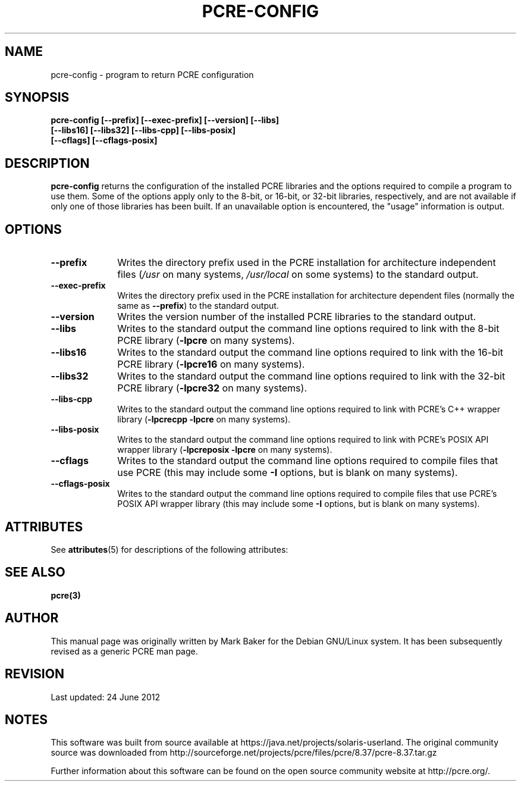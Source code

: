 '\" te
.TH PCRE-CONFIG 1 "01 January 2012" "PCRE 8.30"
.SH NAME
pcre-config - program to return PCRE configuration
.SH SYNOPSIS
.rs
.sp
.nf
.B pcre-config  [--prefix] [--exec-prefix] [--version] [--libs]
.B "            [--libs16] [--libs32] [--libs-cpp] [--libs-posix]"
.B "            [--cflags] [--cflags-posix]"
.fi
.
.
.SH DESCRIPTION
.rs
.sp
\fBpcre-config\fP returns the configuration of the installed PCRE
libraries and the options required to compile a program to use them. Some of
the options apply only to the 8-bit, or 16-bit, or 32-bit libraries,
respectively, and are
not available if only one of those libraries has been built. If an unavailable
option is encountered, the "usage" information is output.
.
.
.SH OPTIONS
.rs
.TP 10
\fB--prefix\fP
Writes the directory prefix used in the PCRE installation for architecture
independent files (\fI/usr\fP on many systems, \fI/usr/local\fP on some
systems) to the standard output.
.TP 10
\fB--exec-prefix\fP
Writes the directory prefix used in the PCRE installation for architecture
dependent files (normally the same as \fB--prefix\fP) to the standard output.
.TP 10
\fB--version\fP
Writes the version number of the installed PCRE libraries to the standard
output.
.TP 10
\fB--libs\fP
Writes to the standard output the command line options required to link
with the 8-bit PCRE library (\fB-lpcre\fP on many systems).
.TP 10
\fB--libs16\fP
Writes to the standard output the command line options required to link
with the 16-bit PCRE library (\fB-lpcre16\fP on many systems).
.TP 10
\fB--libs32\fP
Writes to the standard output the command line options required to link
with the 32-bit PCRE library (\fB-lpcre32\fP on many systems).
.TP 10
\fB--libs-cpp\fP
Writes to the standard output the command line options required to link with
PCRE's C++ wrapper library (\fB-lpcrecpp\fP \fB-lpcre\fP on many
systems).
.TP 10
\fB--libs-posix\fP
Writes to the standard output the command line options required to link with
PCRE's POSIX API wrapper library (\fB-lpcreposix\fP \fB-lpcre\fP on many
systems).
.TP 10
\fB--cflags\fP
Writes to the standard output the command line options required to compile
files that use PCRE (this may include some \fB-I\fP options, but is blank on
many systems).
.TP 10
\fB--cflags-posix\fP
Writes to the standard output the command line options required to compile
files that use PCRE's POSIX API wrapper library (this may include some \fB-I\fP
options, but is blank on many systems).
.
.

.\" Oracle has added the ARC stability level to this manual page
.SH ATTRIBUTES
See
.BR attributes (5)
for descriptions of the following attributes:
.sp
.TS
box;
cbp-1 | cbp-1
l | l .
ATTRIBUTE TYPE	ATTRIBUTE VALUE 
=
Availability	library/pcre
=
Stability	Uncommitted
.TE 
.PP
.SH "SEE ALSO"
.rs
.sp
\fBpcre(3)\fP
.
.
.SH AUTHOR
.rs
.sp
This manual page was originally written by Mark Baker for the Debian GNU/Linux
system. It has been subsequently revised as a generic PCRE man page.
.
.
.SH REVISION
.rs
.sp
.nf
Last updated: 24 June 2012
.fi


.SH NOTES

.\" Oracle has added source availability information to this manual page
This software was built from source available at https://java.net/projects/solaris-userland.  The original community source was downloaded from  http://sourceforge.net/projects/pcre/files/pcre/8.37/pcre-8.37.tar.gz

Further information about this software can be found on the open source community website at http://pcre.org/.
